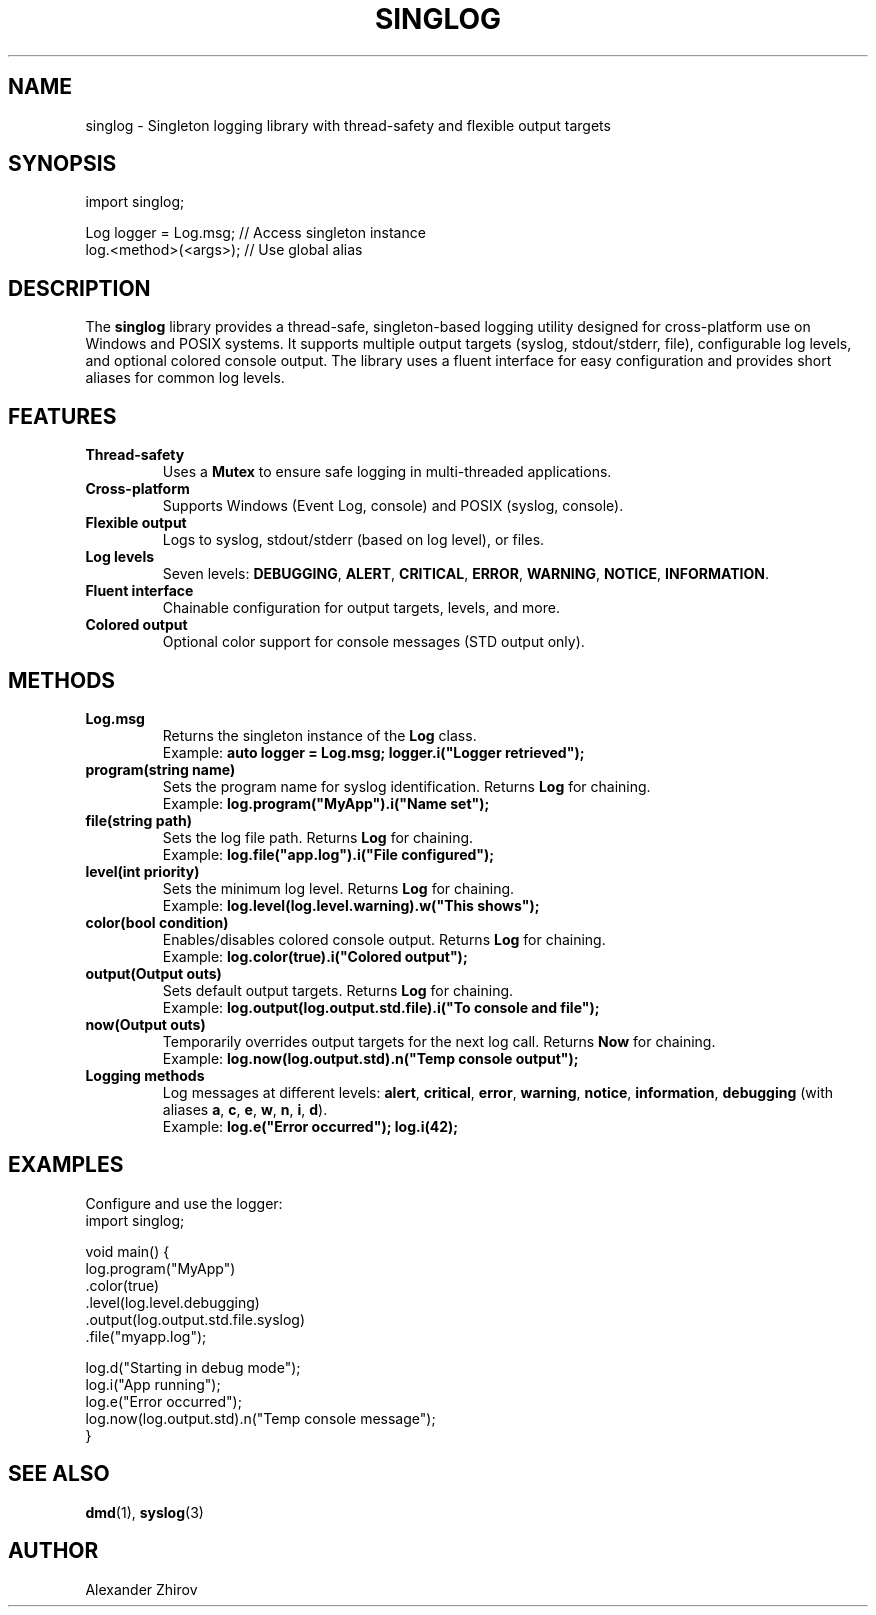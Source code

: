 .\" Man page for the singlog library
.TH SINGLOG 3 "March 23, 2025" "singlog" "Programmer's Manual"
.SH NAME
singlog \- Singleton logging library with thread-safety and flexible output targets

.SH SYNOPSIS
.nf
import singlog;

Log logger = Log.msg;  // Access singleton instance
log.<method>(<args>);  // Use global alias
.fi

.SH DESCRIPTION
The \fBsinglog\fR library provides a thread-safe, singleton-based logging utility designed for cross-platform use on Windows and POSIX systems. It supports multiple output targets (syslog, stdout/stderr, file), configurable log levels, and optional colored console output. The library uses a fluent interface for easy configuration and provides short aliases for common log levels.

.SH FEATURES
.TP
.B Thread-safety
Uses a \fBMutex\fR to ensure safe logging in multi-threaded applications.
.TP
.B Cross-platform
Supports Windows (Event Log, console) and POSIX (syslog, console).
.TP
.B Flexible output
Logs to syslog, stdout/stderr (based on log level), or files.
.TP
.B Log levels
Seven levels: \fBDEBUGGING\fR, \fBALERT\fR, \fBCRITICAL\fR, \fBERROR\fR, \fBWARNING\fR, \fBNOTICE\fR, \fBINFORMATION\fR.
.TP
.B Fluent interface
Chainable configuration for output targets, levels, and more.
.TP
.B Colored output
Optional color support for console messages (STD output only).

.SH METHODS
.TP
.B Log.msg
Returns the singleton instance of the \fBLog\fR class.
.RS
Example: \fBauto logger = Log.msg; logger.i("Logger retrieved");\fR
.RE
.TP
.B program(string name)
Sets the program name for syslog identification. Returns \fBLog\fR for chaining.
.RS
Example: \fBlog.program("MyApp").i("Name set");\fR
.RE
.TP
.B file(string path)
Sets the log file path. Returns \fBLog\fR for chaining.
.RS
Example: \fBlog.file("app.log").i("File configured");\fR
.RE
.TP
.B level(int priority)
Sets the minimum log level. Returns \fBLog\fR for chaining.
.RS
Example: \fBlog.level(log.level.warning).w("This shows");\fR
.RE
.TP
.B color(bool condition)
Enables/disables colored console output. Returns \fBLog\fR for chaining.
.RS
Example: \fBlog.color(true).i("Colored output");\fR
.RE
.TP
.B output(Output outs)
Sets default output targets. Returns \fBLog\fR for chaining.
.RS
Example: \fBlog.output(log.output.std.file).i("To console and file");\fR
.RE
.TP
.B now(Output outs)
Temporarily overrides output targets for the next log call. Returns \fBNow\fR for chaining.
.RS
Example: \fBlog.now(log.output.std).n("Temp console output");\fR
.RE
.TP
.B Logging methods
Log messages at different levels: \fBalert\fR, \fBcritical\fR, \fBerror\fR, \fBwarning\fR, \fBnotice\fR, \fBinformation\fR, \fBdebugging\fR (with aliases \fBa\fR, \fBc\fR, \fBe\fR, \fBw\fR, \fBn\fR, \fBi\fR, \fBd\fR).
.RS
Example: \fBlog.e("Error occurred"); log.i(42);\fR
.RE

.SH EXAMPLES
Configure and use the logger:
.nf
import singlog;

void main() {
    log.program("MyApp")
       .color(true)
       .level(log.level.debugging)
       .output(log.output.std.file.syslog)
       .file("myapp.log");

    log.d("Starting in debug mode");
    log.i("App running");
    log.e("Error occurred");
    log.now(log.output.std).n("Temp console message");
}
.fi

.SH SEE ALSO
.BR dmd (1),
.BR syslog (3)

.SH AUTHOR
Alexander Zhirov
